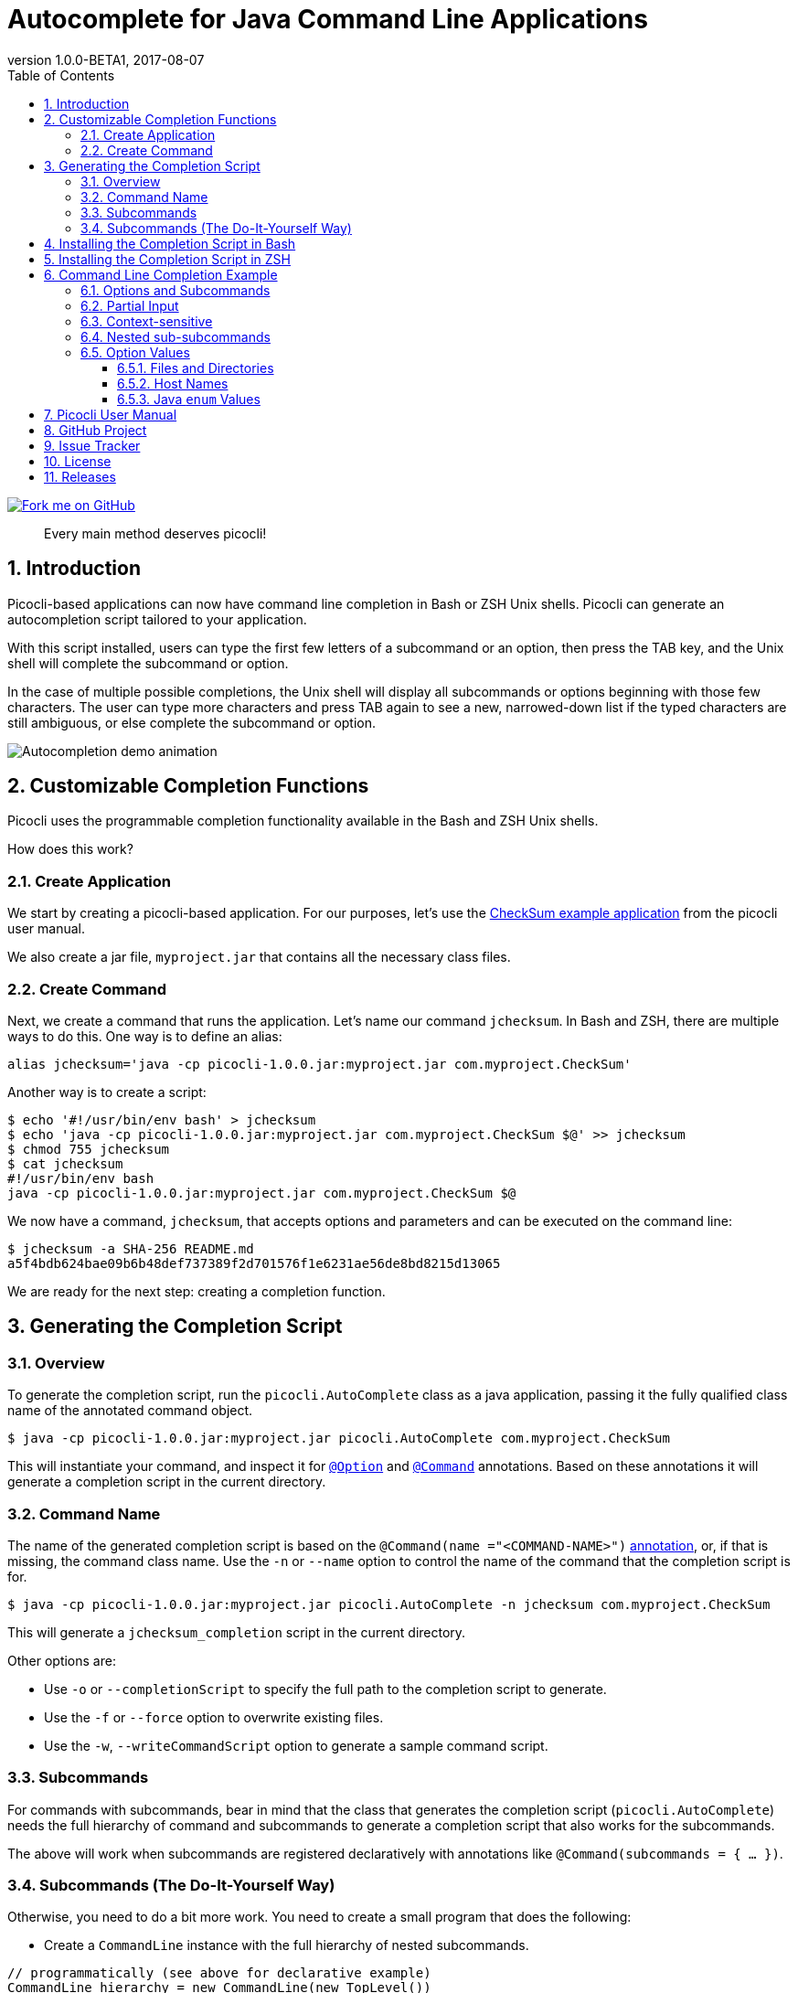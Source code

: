 = Autocomplete for Java Command Line Applications
//:author: Remko Popma
//:email: rpopma@apache.org
:revnumber: 1.0.0-BETA1
:revdate: 2017-08-07
:toc: left
:numbered:
:toclevels: 3
:toc-title: Table of Contents
:source-highlighter: coderay
:icons: font
:imagesdir: images

[link=https://github.com/remkop/picocli]
image::https://s3.amazonaws.com/github/ribbons/forkme_right_red_aa0000.png[Fork me on GitHub,float="right"]
[quote]
Every main method deserves picocli!

== Introduction
Picocli-based applications can now have command line completion in Bash or ZSH Unix shells.
Picocli can generate an autocompletion script tailored to your application.

With this script installed, users can type the first few letters of a subcommand or an option,
then press the TAB key, and the Unix shell will complete the subcommand or option.

In the case of multiple possible completions, the Unix shell will display all subcommands or options beginning
with those few characters. The user can type more characters and press TAB again to see a new, narrowed-down
list if the typed characters are still ambiguous, or else complete the subcommand or option.

image:picocli-autocompletion-demo.gif[Autocompletion demo animation]

== Customizable Completion Functions
Picocli uses the programmable completion functionality available in the Bash and ZSH Unix shells.

How does this work?

=== Create Application
We start by creating a picocli-based application.
For our purposes, let's use the link:index.html#CheckSum-application[CheckSum example application] from the picocli user manual.

We also create a jar file, `myproject.jar` that contains all the necessary class files.

=== Create Command
Next, we create a command that runs the application. Let's name our command `jchecksum`.
In Bash and ZSH, there are multiple ways to do this. One way is to define an alias:

[source,bash]
----
alias jchecksum='java -cp picocli-1.0.0.jar:myproject.jar com.myproject.CheckSum'
----

Another way is to create a script:

[source,bash]
----
$ echo '#!/usr/bin/env bash' > jchecksum
$ echo 'java -cp picocli-1.0.0.jar:myproject.jar com.myproject.CheckSum $@' >> jchecksum
$ chmod 755 jchecksum
$ cat jchecksum
#!/usr/bin/env bash
java -cp picocli-1.0.0.jar:myproject.jar com.myproject.CheckSum $@
----

We now have a command, `jchecksum`, that accepts options and parameters and can be executed on the command line:

[source,bash]
----
$ jchecksum -a SHA-256 README.md
a5f4bdb624bae09b6b48def737389f2d701576f1e6231ae56de8bd8215d13065
----

We are ready for the next step: creating a completion function.


== Generating the Completion Script

=== Overview

To generate the completion script, run the `picocli.AutoComplete` class as a java application, passing it
the fully qualified class name of the annotated command object.

[source,bash]
----
$ java -cp picocli-1.0.0.jar:myproject.jar picocli.AutoComplete com.myproject.CheckSum
----

This will instantiate your command, and inspect it for http://picocli.info/apidocs/picocli/CommandLine.Option.html[`@Option`]
and http://picocli.info/apidocs/picocli/CommandLine.Command.html[`@Command`] annotations.
Based on these annotations it will generate a completion script in the current directory.

=== Command Name
The name of the generated completion script is based on the `@Command(name ="<COMMAND-NAME>")` link:index.html#_command_name[annotation], or, if that is missing, the command class name.
Use the `-n` or `--name` option to control the name of the command that the completion script is for.

[source,bash]
----
$ java -cp picocli-1.0.0.jar:myproject.jar picocli.AutoComplete -n jchecksum com.myproject.CheckSum
----

This will generate a  `jchecksum_completion` script in the current directory.

Other options are:

* Use `-o` or `--completionScript` to specify the full path to the completion script to generate.
* Use the `-f` or `--force` option to overwrite existing files.
* Use the `-w`, `--writeCommandScript` option to generate a sample command script.

=== Subcommands
For commands with subcommands, bear in mind that the class that generates the completion script (`picocli.AutoComplete`)
needs the full hierarchy of command and subcommands to generate a completion script that also works for the subcommands.

The above will work when subcommands are registered declaratively with annotations like `@Command(subcommands = { ... })`.

=== Subcommands (The Do-It-Yourself Way)
Otherwise, you need to do a bit more work. You need to create a small program that does the following:

* Create a `CommandLine` instance with the full hierarchy of nested subcommands.

[source,java]
----
// programmatically (see above for declarative example)
CommandLine hierarchy = new CommandLine(new TopLevel())
        .addSubcommand("sub1", new Subcommand1())
        .addSubcommand("sub2", new Subcommand2());
----

* Pass this `CommandLine` instance and the name of the script to the `picocli.AutoComplete::bash` method. The method will return the source code of a completion script. Save the source code to a file and install it.


== Installing the Completion Script in Bash

Make sure bash completion is installed.

The generated completion script needs to be http://tldp.org/HOWTO/Bash-Prompt-HOWTO/x237.html[sourced] to install it in your current bash session.

To install it more permanently, place the completion script file in `/etc/bash_completion.d` (or `/usr/local/etc/bash_completion.d` on a Mac). If `bash-completion` is installed, placing the completion script in either of these directories should be sufficient. (Source your `~/.bash_profile` or launch a new terminal to start using this completion script.)

Alternatively, make a directory `mkdir ~/bash_completion.d`, and place the completion script in this directory. Edit your `~/.bashrc` file and add the following:

[source,bash]
----
for bcfile in ~/bash_completion.d/* ; do
  . $bcfile
done
----

Source your `~/.bash_profile` or launch a new terminal to start using this completion script.


== Installing the Completion Script in ZSH

Zsh can handle bash completions functions. The latest development version of zsh has a function bashcompinit, that when run will allow zsh to read bash completion specifications and functions. This is documented in the zshcompsys man page. To use it all you need to do is run bashcompinit at any time after compinit. It will define complete and compgen functions corresponding to the bash builtins.

The generated completion script needs to be http://tldp.org/HOWTO/Bash-Prompt-HOWTO/x237.html[sourced] to install it in your current session.

To install it more permanently, make a directory `mkdir ~/bash_completion.d`, and place the completion script in this directory. Edit your `~/.zshrc` file and add the following:

[source,bash]
----
autoload -U +X compinit && compinit
autoload -U +X bashcompinit && bashcompinit
for bcfile in ~/bash_completion.d/* ; do
  . $bcfile
done
----

Then reload your shell:

[source,bash]
----
exec $SHELL -l
----


== Command Line Completion Example
Assume we have a link:index.html[picocli]-based command line application with link:index.html#_subcommands[subcommands],
all of which have some link:index.html#_options_and_parameters[options]. Below is an example:

[source,java]
----
import picocli.CommandLine.Command;
import picocli.CommandLine.Option;
import picocli.CommandLine.Parameters;

@Command(name = "hierarchy", subcommands = { Subcommand1.class, Subcommand2.class })
class MainCommand {
    @Option(names = {"-V", "--version"}, help = true) boolean versionRequested;
    @Option(names = {"-h", "--help"},    help = true) boolean helpRequested;
}

@Command(name = "sub1", description = "subcommand 1")
class Subcommand1 {
    @Option(names = {"--directory", "-d"}, description = "a directory") File directory;
    @Option(names = {"-h", "--host"},      description = "a host")      InetAddress host;
}

@Command(name = "sub2", description = "subcommand 2")
class Subcommand2 {
    @Option(names = {"-u", "--timeUnit"}) private TimeUnit timeUnit;
    @Option(names = {"-t", "--timeout"})  private long timeout;
}
----

Assume we <<Generating the Completion Script,generated>> and <<Installing the Completion Script,installed>> a completion script for this application. Assume the command script to run the application is called `hierarchy`.

=== Options and Subcommands
After the command name, press the TAB key to trigger autocomplete. The shell will show all options and all subcommands for the `hierarchy` main command:

[source,bash]
----
$ hierarchy <TAB><TAB>
-h         --help     sub1       sub2       -V         --version
----

=== Partial Input
If the option or subcommand is partially specified, a narrowed-down list is shown. For example, after typing 's' and triggering autocomplete, only the completion options starting with 's' are shown:
[source,bash]
----
$ hierarchy s<TAB><TAB>
sub1  sub2
----

=== Context-sensitive

Picocli autocomplete is context-sensitive to the selected subcommand and the selected option.

After selecting a subcommand, the user can hit <TAB><TAB> again to see what options are available on that subcommand. Only the options for the selected subcommand are shown:

[source,bash]
----
$ hierarchy sub1 <TAB><TAB>
-d           --directory  --h       --host
----

=== Nested sub-subcommands
There is no restriction to the number of levels for nested subcommands. The completion script generated by picocli will show context-sensitive matches for the most specific (deepest) subcommand.

=== Option Values
In addition to showing a list of option _names_, tab completion can also generate possible option _values_. The type of the field annotated with `@Option` determines the generated values.

Picocli can generate completion matches for the following types:

* `java.io.File`
* `java.nio.file.Path`
* `java.net.InetAddress`
* any java `enum`

==== Files and Directories
In the above example, `Subcommand1` has a `java.io.File` field annotated with `@Option(names = {"--directory", "-d"}`. Generating autocomplete matches for that option will display a list of all files and directories in the current directory.
[source,bash]
----
$ hierarchy sub1 -d <TAB><TAB>
basic.bash              hierarchy               nestedSubcommands.bash
----

The same tab completion matches are shown for fields of type `java.nio.file.Path` annotated with `@Option`.

==== Host Names
In the above example, `Subcommand1` has a `java.net.InetAddress` field annotated with `@Option(names = {"-h", "--host"}`. Generating autocomplete matches for that option will display a list of known hosts.
[source,bash]
----
$ hierarchy sub1 --host <TAB><TAB>
cluster-p-1                          openvpn-client.myvpn.picocli.com
cluster-p-2                          picop1
cluster-p-3                          picop2
cluster-p-4                          picop3
cluster-scm-1                        picop4
client.openvpn.net                   picoscm1
----

==== Java `enum` Values
In the above example, `Subcommand2` has a field of type `java.util.concurrent.TimeUnit`, which is a Java `enum`.  Generating autocomplete matches for that option will display the list of enum values.

[source,bash]
----
$ hierarchy sub2 --timeUnit <TAB><TAB>
DAYS     HOURS     MICROSECONDS  MILLISECONDS  MINUTES    NANOSECONDS   SECONDS
----


== Picocli User Manual
The link:index.html[picocli user manual] explains how to build Java command line applications with picocli.

== GitHub Project
The https://github.com/remkop/picocli[GitHub project] has the source code, tests, build scripts, etc.

Star icon:star-o[] or fork icon:code-fork[] this project on GitHub if you like it!
(Projects with many icon:code-fork[] forks are easier to find on GitHub Search.)

== Issue Tracker
Please use the https://github.com/remkop/picocli/issues[Issue Tracker] to report bugs or request features.

== License
Picocli is licensed under the https://github.com/remkop/picocli/blob/master/LICENSE[Apache License 2.0].

== Releases
Previous versions are available from the GitHub project https://github.com/remkop/picocli/releases[Releases].
